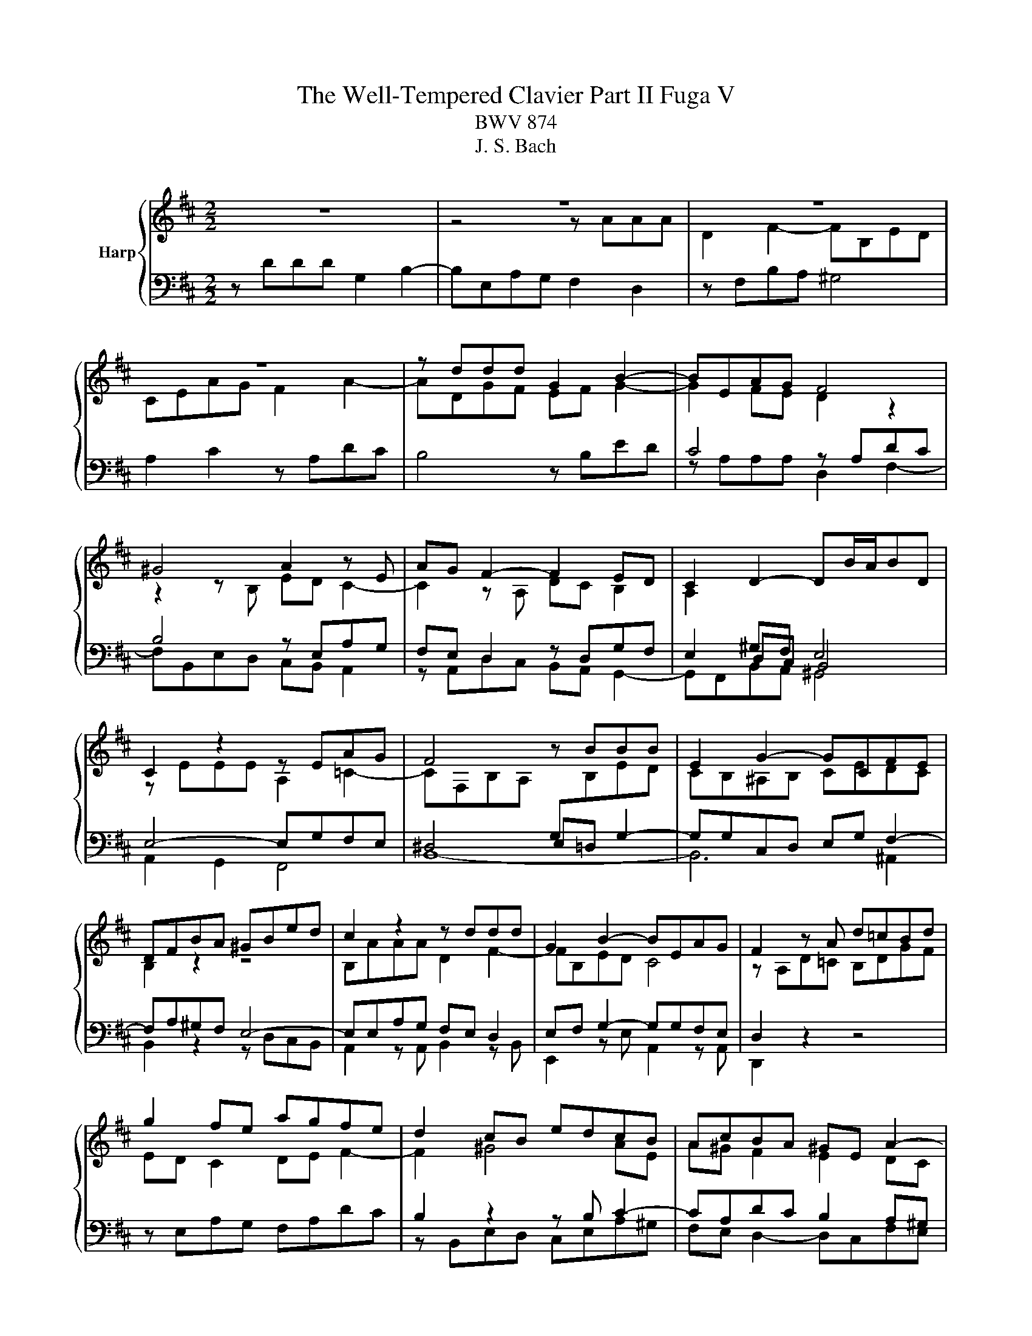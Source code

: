 X:1
T:The Well-Tempered Clavier Part II Fuga V
T:BWV 874
T:J. S. Bach
%%score { ( 1 3 ) | ( 2 4 ) }
L:1/8
M:2/2
K:D
V:1 treble nm="Harp"
V:3 treble 
V:2 bass 
V:4 bass 
V:1
 z8 | z8 | z8 | z8 | z ddd G2 B2- | BEAG F4 | ^G4 A2 z E | AG F2- F2 ED | C2 D2- DB/A/BD | %9
 C2 z2 z EAG | F4 z BBB | E2 G2- GCFE | DFBA ^GBed | c2 z2 z ddd | G2 B2- BEAG | F2 z A d=cBd | %16
 g2 fe agfe | d2 cB edcB | AcBA ^GE A2- | A2- A^G A4- | AFBA G2 z2 | z fff B2 d2- | d^GcB ^A2 Bc | %23
 d4- d2 c2- | c4- cB/A/^GF | ^E4- EC F2- | F2 =F2 ^F2 z a | aa d2 f3 B | ed c2 z Ad=c | %29
 B2 z B ed =c2- | c4 B4- | B A2 G- GF/E/ F2 | G z z2 z ggg | c2 e2- eAd=c | B4- BEAG | %35
 F2 c2- cFBA | G4- G3 E | AGFA dcBd | g4- geag | fg a2- adgf | e4- e2 d=c | B4- BEAG | %42
 F2 E2 F^G A2- | A2 ^G2 Aaaa | d2 f2- fBed | c4 =c4- | cAd=c B4- | B2 A4- A2- | A2 G2- GEAG | %49
 F2 E2 !fermata!D4 |] %50
V:2
 z DDD G,2 B,2- | B,E,A,G, F,2 D,2 | z F,B,A, ^G,4 | A,2 C2 z A,DC | B,4 z B,ED | C4 z A,DC | %6
 B,4 z E,A,G, | F,E, D,2 z D,G,F, | E,2 D,C, B,,4 | E,4- E,G,F,E, | ^D,4 E,=D, G,2- | %11
 G,G,C,D, E,G, F,2- | F,A,^G,F, E,4- | E,E,A,G, F,E, D,2 | E,F, G,2- G,G,F,E, | D,2 z2 z4 | %16
 z E,A,G, F,A,DC | B,2 z2 z B, C2- | CA,DC B,2 A,^G, | F,2 E,2- E,2 z2 | z B,B,B, E,2 G,2- | %21
 G,C,F,E, ^D,^E,/F,/ =F,2 | z B,^A, C2 EDC | B,4- B,^G,CB, | A,4- A,F,B,A, | ^G,4- G,F,/G,/ A,2 | %26
 ^G,F, G,2 F, z z2 | z4 z D,G,F, | E,2 z A, D=C B,2- | B,A, G,2 z E,A,G, | F,E,D,F, B,A, G,2- | %31
 G,A,B,E A,4 | G,DDD G,2 B,2- | B,E,A,G, F,4- | F,B,,E,D, C,D, E,2- | E,C,F,E, D, z2 F, | %36
 B,A, G,2 z4 | z8 | z8 | z DDD G,2 B,2- | B,E,A,G, F,G, A,2- | A,D,G,F, E,2 z2 | z8 | %43
 z B,B,B, E, z z2 | z DDD ^G,2 B,2- | B,E,A,G, F,3 A, | D=CB,A, G,4- | G,E,A,G, F,4- | %48
 F,B,,E,D, C,B,, A,,2 | z D,A,G, F,4 |] %50
V:3
 x8 | z4 z AAA | D2 F2- FB,ED | CEAG F2 A2- | ADGF EF G2- | G2 FE D2 z2 | z2 z B, ED C2- | %7
 C2 z A, DC B,2 | A,2[I:staff +1] ^G,F, E,4 |[I:staff -1] z EEE A,2 =C2- | %10
 CF,B,A,[I:staff +1] G,[I:staff -1]B,ED | CB,^A,B, CEDC | B,2 z2 z4 | B,AAA D2 F2- | FB,ED C4 | %15
 z A,D=C B,DGF | ED C2 DE F2- | F2 ^G4 AE | A^G F2 E2 DC | B,C D2- DCFE | ^D2 z2 z B,E=D | %21
 C z z2 z BBB | E2 =G2- GCFE | DFBA ^G4- | GCFE D3 C | B,4 B,A,/B,/ CD | C3 B, A, z z2 | %27
 z AAA D z z2 | z EAG F2 z D | GF E2 z2 z F | AGFD GFED | =C2 B,2 E2 D2- | D z z B BB E2 | %33
 G3 C FE D2- | D2 z z ED C2- | C2 z C FE D2- | D2 z B, ED C2- | CCFE DFBA | GBed c4 | x8 | %40
 c2 z E AGFE | D2 CD EDCE- | E D2 C =CB,A,C | DE/=F/ E2- E z z f | ff B2 d3 ^G | cB A2- AGFE | %46
 F4 z DGF | ED C2 z A,D=C | B,3 B, EDCE- | E D2 C[I:staff +1] A,4 |] %50
V:4
 x8 | x8 | x8 | x8 | x8 | z A,A,A, D,2 F,2- | F,B,,E,D, C,B,, A,,2 | z A,,D,C, B,,A,, G,,2- | %8
 G,,F,,B,,A,, ^G,,4 | A,,2 G,,2 F,,4 | B,,8- | B,,6 ^A,,2 | B,,2 z2 z D,C,B,, | %13
 A,,2 z A,, B,,2 z B,, | E,,2 z E, A,,2 z A,, | D,,2 z2 z4 | x8 | z B,,E,D, C,E,A,^G, | %18
 F,E, D,2- D,C,F,E, | D,2 E,2 A,,2 z F,, | B,, z z2 z D,C,B,, | ^A,,2 z A,, =A,,2 z ^G,, | %22
 C,2 z E, F,,F,^G,^A, | B,A,^G,F, ^E,4 | z F,F,F, B,,2 D,2- | D,^G,,C,B,, A,,3 B,, | %26
 C,4 F,,A,A,A, | D,2 F,2- F,B,,E,D, | C,B,, A,,2 z4 | z B,,E,D, =C,B,, A,,2- | %30
 A,,2 B,,2- B,,D,G,F, | E,F,G,E, =C,A,,D,C, | B,,D,G,F, E,4- | E,D,C,A,, D,=C,B,,A,, | %34
 G,,2 ^G,,2 A,,4 | ^A,,4 B,,4- | B,,B,,E,D, C,E,A,G, | F,A,DC B,A,G,F, | E,D,C,B,, A,,G,,F,,E,, | %39
 D,, z z D, E,2 z E, | A,G,F,E, D,E, F,2- | F,B,,E,D, C,B,, A,,2- | A,,A,A,A, ^D,E, =F,2- | %43
 F,B,,E,D, C,A,,D,C, | B,, z z B, B,B, E,2 | G,3 C, F,E, D,2- | D,2 z D, G,F,E,D, | %47
 C,2 z A,, D,=C,B,,A,, | G,,4 A,,4- | A,,4 !fermata!D,,4 |] %50

